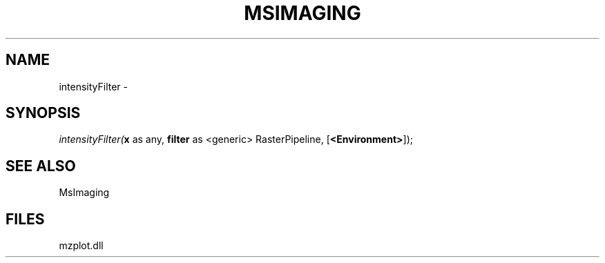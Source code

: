 .\" man page create by R# package system.
.TH MSIMAGING 1 2000-Jan "intensityFilter" "intensityFilter"
.SH NAME
intensityFilter \- 
.SH SYNOPSIS
\fIintensityFilter(\fBx\fR as any, 
\fBfilter\fR as <generic> RasterPipeline, 
[\fB<Environment>\fR]);\fR
.SH SEE ALSO
MsImaging
.SH FILES
.PP
mzplot.dll
.PP
